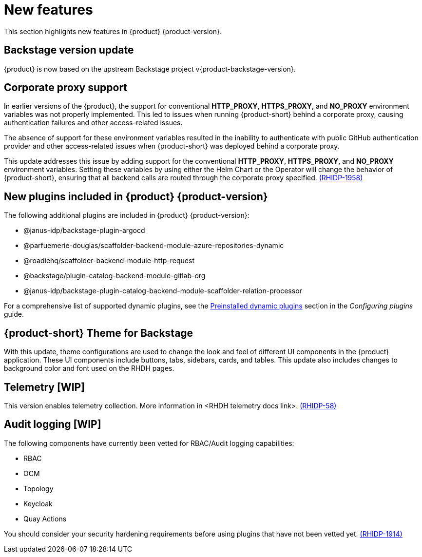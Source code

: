 [id='con-relnotes-notable-features_{context}']
= New features

This section highlights new features in {product} {product-version}.

== Backstage version update

{product} is now based on the upstream Backstage project v{product-backstage-version}.


// == Ability to manage role-based access controls (RBAC) using the web interface  

// As an administrator, you can now use {product-short} to assign specific roles and permissions to individual users or groups. Using the {product-short} web interface, you can perform the following actions:

// * Creating a role 
// * Editing a role and related permissions
// * Deleting a role

// For more information, see the link:{LinkAdminGuide}#con-rbac-overview_admin-rhdh[Role-Based Access Control in {product}] section in the _Administration guide_.


// ==  Migration of the {product} to the new backend system  

// {product} {product-version} is now migrated to the Backstage new backend system. With this migration, you might notice the following functionality-related changes in the {product-short} application:


// === New Scaffolder Identity client

// Identity client functioning differs slightly between the one provided by the new backend system Scaffolder plugin and the one used in the previous release.

// The new backend system's Scaffolder plugin utilizes an identity service that introduces slight differences impacting error handling. For example, when encountering an invalid authorization header in a request, {product-short} logs the error into the console instead of discarding it.

// === Enable all GitLab actions

// {product} {product-version} enables all GitLab actions by default.

// == Support for Elastic Kubernetes Services (EKS)

// You can now install and use the {product} on an EKS cluster. 

// For more information, see the link:{LinkAdminGuide}#con-rhdh-integration-aws_admin-rhdh[{product} integration with Amazon Web Services] section in the _Administration guide_.

// == Support for Azure Kubernetes Services (AKS)

// You can now install and use the {product} on an AKS cluster. 

// For more information, see the link:{LinkAdminGuide}#con-rhdh-integration-aks_admin-rhdh[{product} integration with Azure Kubernetes Services] section in the _Administration guide_.

// == Support for viewing installed plugins using the web interface 

// As an administrator, you can now use the {product-short} web interface to view a table of plugins that are installed. This feature uses the `dynamic-plugins-info` frontend component, which generates a table of plugins that are currently installed in the {product}. You can apply client-side sorting, filtering, and pagination to the plugins table.

// For more information, see the link:{LinkAdminGuide}#proc-viewing-installed-plugins[Viewing installed plugins] section in the _Administration guide_.

== Corporate proxy support

In earlier versions of the {product}, the support for conventional *HTTP_PROXY*, *HTTPS_PROXY*, and *NO_PROXY* environment variables was not properly implemented. This led to issues when running {product-short} behind a corporate proxy, causing authentication failures and other access-related issues.

The absence of support for these environment variables resulted in the inability to authenticate with public GitHub authentication provider and other access-related issues when {product-short} was deployed behind a corporate proxy.

This update addresses this issue by adding support for the conventional *HTTP_PROXY*, *HTTPS_PROXY*, and *NO_PROXY* environment variables. Setting these variables by using either the Helm Chart or the Operator will change the behavior of {product-short}, ensuring that all backend calls are routed through the corporate proxy specified. link:{LinkRHIDPIssue}RHIDP-1958[(RHIDP-1958)]

== New plugins included in {product} {product-version}

The following additional plugins are included in {product} {product-version}:

* @janus-idp/backstage-plugin-argocd
* @parfuemerie-douglas/scaffolder-backend-module-azure-repositories-dynamic
* @roadiehq/scaffolder-backend-module-http-request
* @backstage/plugin-catalog-backend-module-gitlab-org
* @janus-idp/backstage-plugin-catalog-backend-module-scaffolder-relation-processor

For a comprehensive list of supported dynamic plugins, see the link:{LinkPluginsGuide}#rhdh-configuring-plugins[Preinstalled dynamic plugins] section in the _Configuring plugins_ guide.

== {product-short} Theme for Backstage
// {product} 1.2 supports using theme configurations to change the look and feel of different UI components in your application.

// It is now possible to customize the appearance of UI components such as buttons, tabs, sidebars, cards, and tables, enhancing the visual experience and usability of the {product-short} application. 

// This update also includes changes to the background color and font used on {product-short} pages. link:xxx[(RHIDP-281)]

With this update, theme configurations are used to change the look and feel of different UI components in the {product} application. These UI components include buttons, tabs, sidebars, cards, and tables. This update also includes changes to background color and font used on the RHDH pages.

== Telemetry [WIP]
This version enables telemetry collection. More information in <RHDH telemetry docs link>. link:{LinkRHIDPIssue}RHIDP-58[(RHIDP-58)]

== Audit logging [WIP]
The following components have currently been vetted for RBAC/Audit logging capabilities: 

* RBAC
* OCM
* Topology
* Keycloak
* Quay Actions

You should consider your security hardening requirements before using plugins that have not been vetted yet. link:{LinkRHIDPIssue}RHIDP-1914[(RHIDP-1914)]

